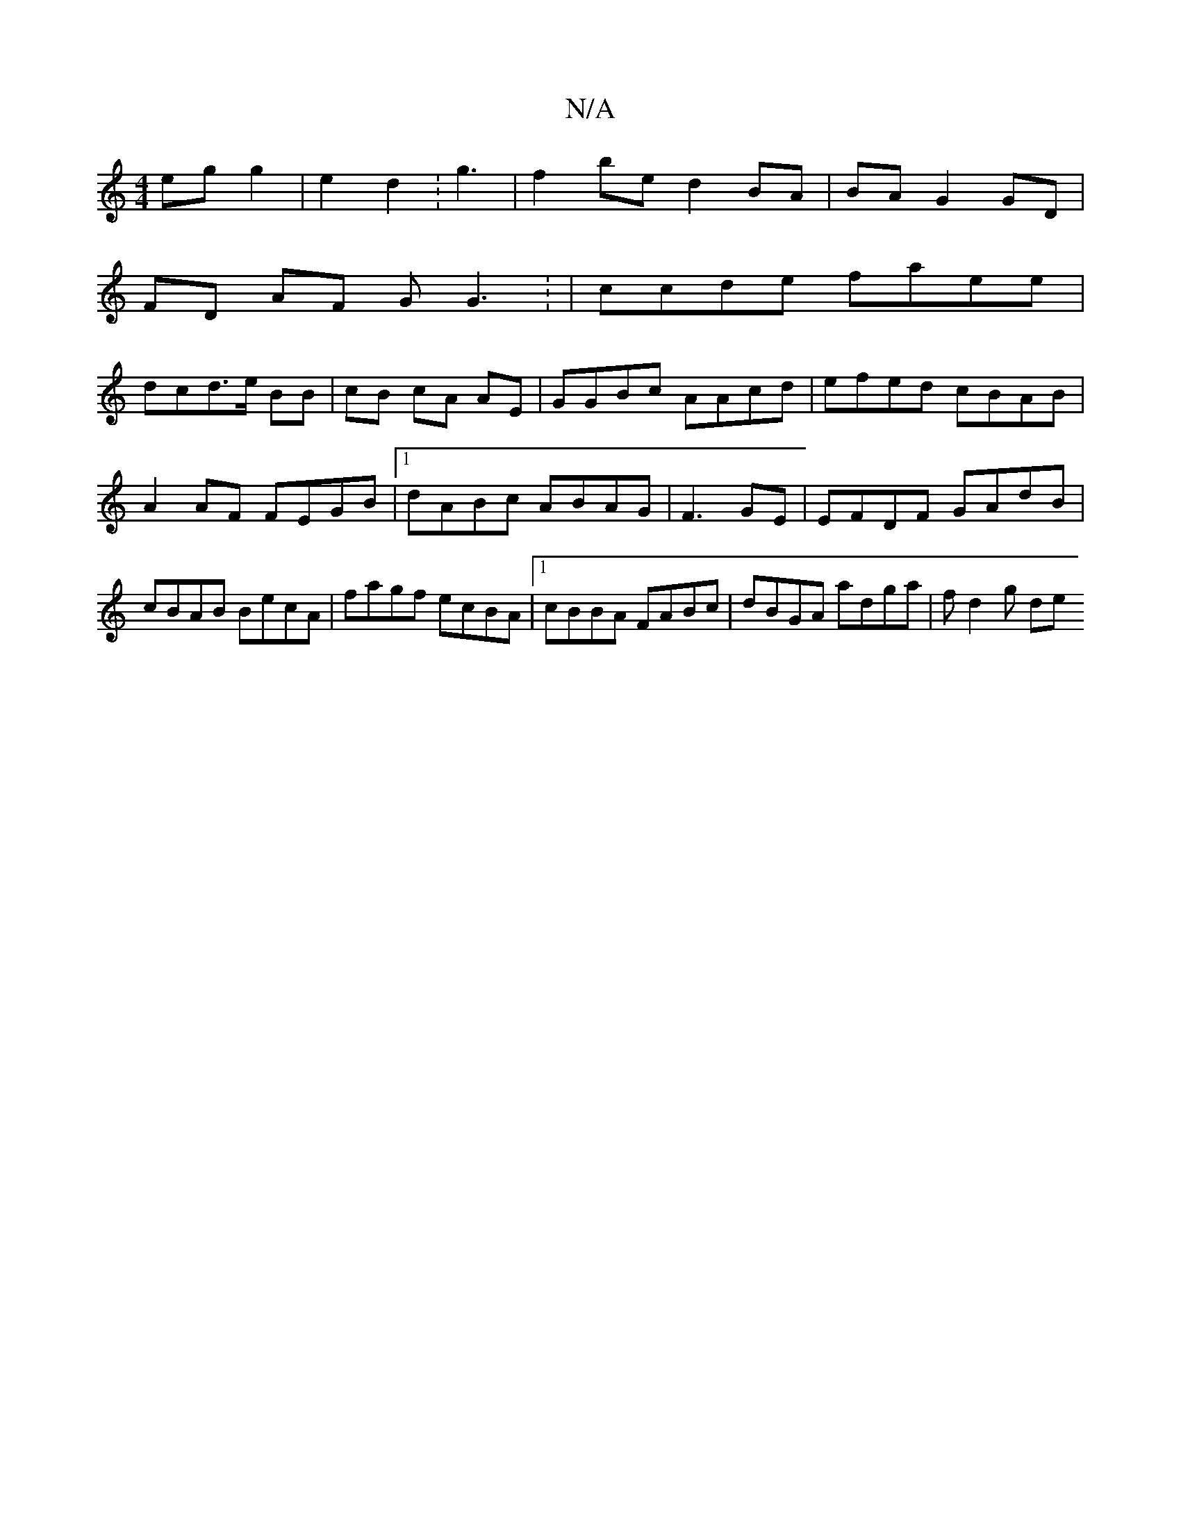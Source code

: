 X:1
T:N/A
M:4/4
R:N/A
K:Cmajor
egg2|e2d2 :g3 |f2be d2BA|BAG2 GD |
FD AF GG3: | ccde faee |
dcd>e BB|cB cA AE|GGBc AAcd|efed cBAB | A2AF FEGB |1 dABc ABAG| F3GE | EFDF GAdB | cBAB BecA | fagf ecBA |1 cBBA FABc | dBGA adga | f d2g de